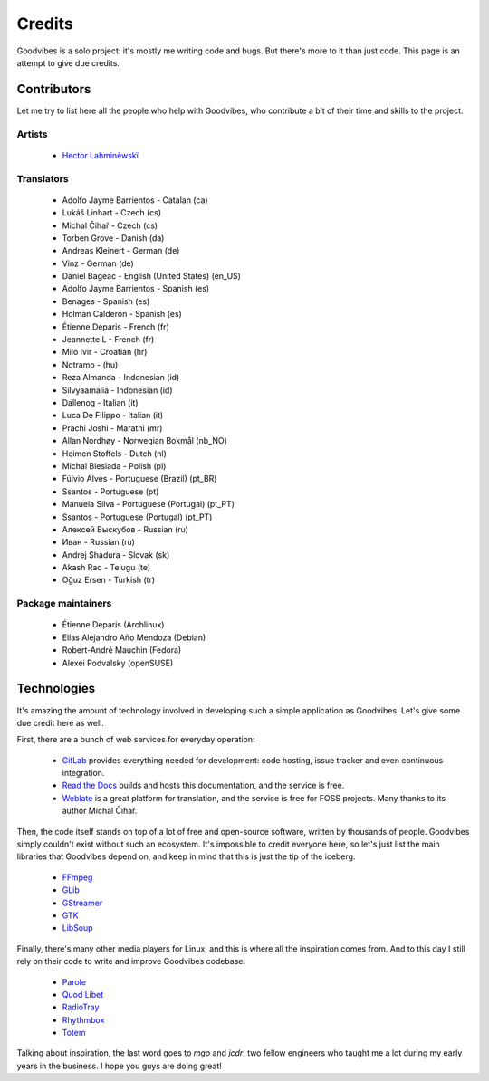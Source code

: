 Credits
=======

Goodvibes is a solo project: it's mostly me writing code and bugs. But there's
more to it than just code. This page is an attempt to give due credits.



Contributors
------------

Let me try to list here all the people who help with Goodvibes, who contribute
a bit of their time and skills to the project.

Artists
^^^^^^^

 * `Hector Lahminèwskï <https://lahminewski-lab.net>`_

Translators
^^^^^^^^^^^

 * Adolfo Jayme Barrientos - Catalan (ca)
 * Lukáš Linhart - Czech (cs)
 * Michal Čihař - Czech (cs)
 * Torben Grove - Danish (da)
 * Andreas Kleinert - German (de)
 * Vinz - German (de)
 * Daniel Bageac - English (United States) (en_US)
 * Adolfo Jayme Barrientos - Spanish (es)
 * Benages - Spanish (es)
 * Holman Calderón - Spanish (es)
 * Étienne Deparis - French (fr)
 * Jeannette L - French (fr)
 * Milo Ivir - Croatian (hr)
 * Notramo -  (hu)
 * Reza Almanda - Indonesian (id)
 * Silvyaamalia - Indonesian (id)
 * Dallenog - Italian (it)
 * Luca De Filippo - Italian (it)
 * Prachi Joshi - Marathi (mr)
 * Allan Nordhøy - Norwegian Bokmål (nb_NO)
 * Heimen Stoffels - Dutch (nl)
 * Michal Biesiada - Polish (pl)
 * Fúlvio Alves - Portuguese (Brazil) (pt_BR)
 * Ssantos - Portuguese (pt)
 * Manuela Silva - Portuguese (Portugal) (pt_PT)
 * Ssantos - Portuguese (Portugal) (pt_PT)
 * Алексей Выскубов - Russian (ru)
 * Иван - Russian (ru)
 * Andrej Shadura - Slovak (sk)
 * Akash Rao - Telugu (te)
 * Oğuz Ersen - Turkish (tr)

Package maintainers
^^^^^^^^^^^^^^^^^^^

 * Étienne Deparis (Archlinux)
 * Elías Alejandro Año Mendoza (Debian)
 * Robert-André Mauchin (Fedora)
 * Alexei Podvalsky (openSUSE)



Technologies
------------

It's amazing the amount of technology involved in developing such a simple
application as Goodvibes. Let's give some due credit here as well.

First, there are a bunch of web services for everyday operation:

 * `GitLab <https://gitlab.com>`_ provides everything needed for development:
   code hosting, issue tracker and even continuous integration.
 * `Read the Docs <https://readthedocs.org>`_ builds and hosts this
   documentation, and the service is free.
 * `Weblate <https://weblate.org>`_ is a great platform for translation, and
   the service is free for FOSS projects. Many thanks to its author Michal
   Čihař.

Then, the code itself stands on top of a lot of free and open-source software,
written by thousands of people. Goodvibes simply couldn't exist without such an
ecosystem. It's impossible to credit everyone here, so let's just list the main
libraries that Goodvibes depend on, and keep in mind that this is just the tip
of the iceberg.

 * `FFmpeg <https://www.ffmpeg.org/>`_
 * `GLib <https://wiki.gnome.org/Projects/GLib>`_
 * `GStreamer <https://gstreamer.freedesktop.org>`_
 * `GTK <https://www.gtk.org>`_
 * `LibSoup <https://wiki.gnome.org/Projects/libsoup>`_

Finally, there's many other media players for Linux, and this is where all the
inspiration comes from. And to this day I still rely on their code to write and
improve Goodvibes codebase.

 * `Parole <http://docs.xfce.org/apps/parole/introduction>`_
 * `Quod Libet <https://quodlibet.readthedocs.io>`_
 * `RadioTray <http://radiotray.sourceforge.net>`_
 * `Rhythmbox <https://wiki.gnome.org/Apps/Rhythmbox>`_
 * `Totem <https://wiki.gnome.org/Apps/Totem>`_

Talking about inspiration, the last word goes to *mgo* and *jcdr*, two fellow
engineers who taught me a lot during my early years in the business. I hope you
guys are doing great!
